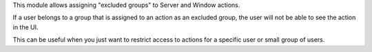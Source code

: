 This module allows assigning "excluded groups" to Server and Window actions.

If a user belongs to a group that is assigned to an action as an excluded group,
the user will not be able to see the action in the UI.

This can be useful when you just want to restrict access to actions for a
specific user or small group of users.
